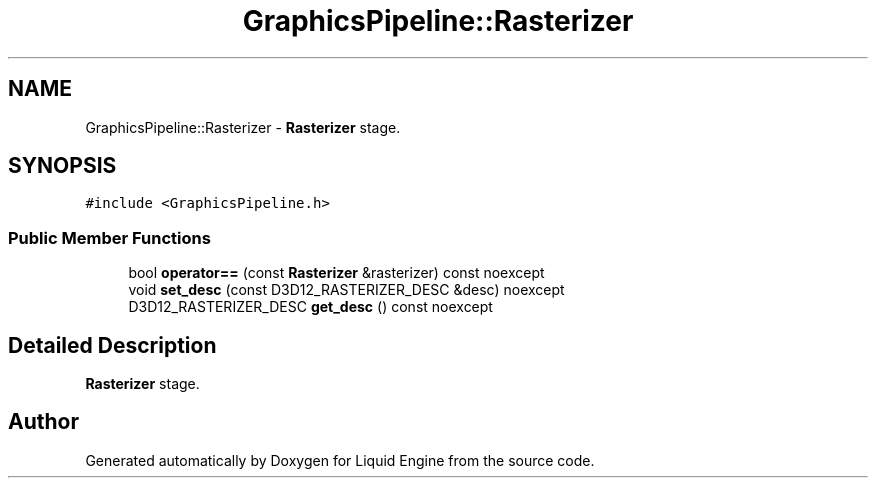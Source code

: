 .TH "GraphicsPipeline::Rasterizer" 3 "Wed Apr 3 2024" "Liquid Engine" \" -*- nroff -*-
.ad l
.nh
.SH NAME
GraphicsPipeline::Rasterizer \- \fBRasterizer\fP stage\&.  

.SH SYNOPSIS
.br
.PP
.PP
\fC#include <GraphicsPipeline\&.h>\fP
.SS "Public Member Functions"

.in +1c
.ti -1c
.RI "bool \fBoperator==\fP (const \fBRasterizer\fP &rasterizer) const noexcept"
.br
.ti -1c
.RI "void \fBset_desc\fP (const D3D12_RASTERIZER_DESC &desc) noexcept"
.br
.ti -1c
.RI "D3D12_RASTERIZER_DESC \fBget_desc\fP () const noexcept"
.br
.in -1c
.SH "Detailed Description"
.PP 
\fBRasterizer\fP stage\&. 

.SH "Author"
.PP 
Generated automatically by Doxygen for Liquid Engine from the source code\&.
